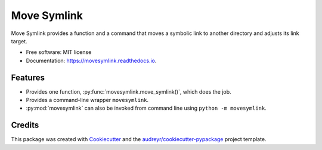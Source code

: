 ============
Move Symlink
============


.. image:: https://img.shields.io/pypi/v/movesymlink.svg
        :target: https://pypi.python.org/pypi/movesymlink

.. image:: https://img.shields.io/travis/astralblue/movesymlink.svg
        :target: https://travis-ci.org/astralblue/movesymlink

.. image:: https://readthedocs.org/projects/movesymlink/badge/?version=latest
        :target: https://movesymlink.readthedocs.io/en/latest/?badge=latest
        :alt: Documentation Status

.. image:: https://pyup.io/repos/github/astralblue/movesymlink/shield.svg
     :target: https://pyup.io/repos/github/astralblue/movesymlink/
     :alt: Updates


Move Symlink provides a function and a command that moves a symbolic link to another directory and adjusts its link target.


* Free software: MIT license
* Documentation: https://movesymlink.readthedocs.io.


Features
--------

* Provides one function, :py:func:`movesymlink.move_symlink()`, which does the
  job.
* Provides a command-line wrapper ``movesymlink``.
* :py:mod:`movesymlink` can also be invoked from command line using ``python -m
  movesymlink``.


Credits
---------

This package was created with Cookiecutter_ and the `audreyr/cookiecutter-pypackage`_ project template.

.. _Cookiecutter: https://github.com/audreyr/cookiecutter
.. _`audreyr/cookiecutter-pypackage`: https://github.com/audreyr/cookiecutter-pypackage

